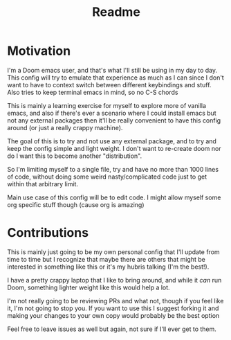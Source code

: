 #+title: Readme

* Motivation
I'm a Doom emacs user, and that's what I'll still be using in my day to day.
This config will try to emulate that experience as much as I can since I don't want to have to context switch between different keybindings and stuff. Also tries to keep terminal emacs in mind, so no C-S chords

This is mainly a learning exercise for myself to explore more of vanilla emacs, and also if there's ever a scenario where I could install emacs but not any external packages then it'll be really convenient to have this config around (or just a really crappy machine).

The goal of this is to try and not use any external package, and to try and keep the config simple and light weight. I don't want to re-create doom nor do I want this to become another "distribution".

So I'm limiting myself to a single file, try and have no more than 1000 lines of code, without doing some weird nasty/complicated code just to get within that arbitrary limit.

Main use case of this config will be to edit code. I might allow myself some org specific stuff though (cause org is amazing)

* Contributions
This is mainly just going to be my own personal config that I'll update from time to time but I recognize that maybe there are others that might be interested in something like this or it's my hubris talking (I'm the best!).

I have a pretty crappy laptop that I like to bring around, and while it /can/ run Doom, something lighter weight like this would help a lot.

I'm not really going to be reviewing PRs and what not, though if you feel like it, I'm not going to stop you.
If you want to use this I suggest forking it and making your changes to your own copy would probably be the best option

Feel free to leave issues as well but again, not sure if I'll ever get to them.
